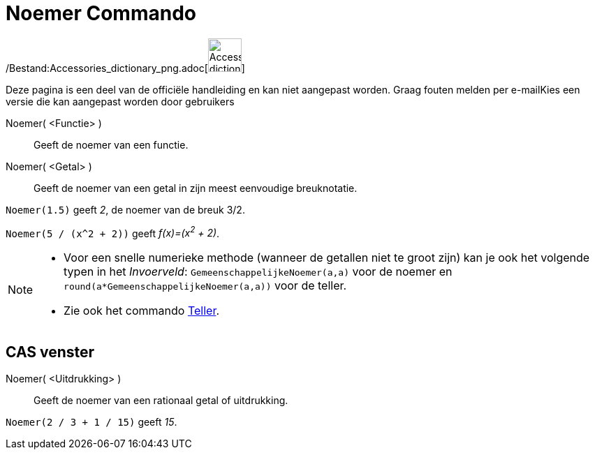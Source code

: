 = Noemer Commando
:page-en: commands/Denominator_Command
ifdef::env-github[:imagesdir: /nl/modules/ROOT/assets/images]

/Bestand:Accessories_dictionary_png.adoc[image:48px-Accessories_dictionary.png[Accessories
dictionary.png,width=48,height=48]]

Deze pagina is een deel van de officiële handleiding en kan niet aangepast worden. Graag fouten melden per
e-mail[.mw-selflink .selflink]##Kies een versie die kan aangepast worden door gebruikers##

Noemer( <Functie> )::
  Geeft de noemer van een functie.
Noemer( <Getal> )::
  Geeft de noemer van een getal in zijn meest eenvoudige breuknotatie.

[EXAMPLE]
====

`++Noemer(1.5)++` geeft _2_, de noemer van de breuk 3/2.

====

[EXAMPLE]
====

`++Noemer(5 / (x^2 + 2))++` geeft _f(x)=(x^2^ + 2)_.

====

[NOTE]
====

* Voor een snelle numerieke methode (wanneer de getallen niet te groot zijn) kan je ook het volgende typen in het
_Invoerveld_: `++GemeenschappelijkeNoemer(a,a)++` voor de noemer en `++round(a*GemeenschappelijkeNoemer(a,a))++` voor de
teller.
* Zie ook het commando xref:/commands/Teller.adoc[Teller].

====

== CAS venster

Noemer( <Uitdrukking> )::
  Geeft de noemer van een rationaal getal of uitdrukking.

[EXAMPLE]
====

`++Noemer(2 / 3 + 1 / 15)++` geeft _15_.

====
